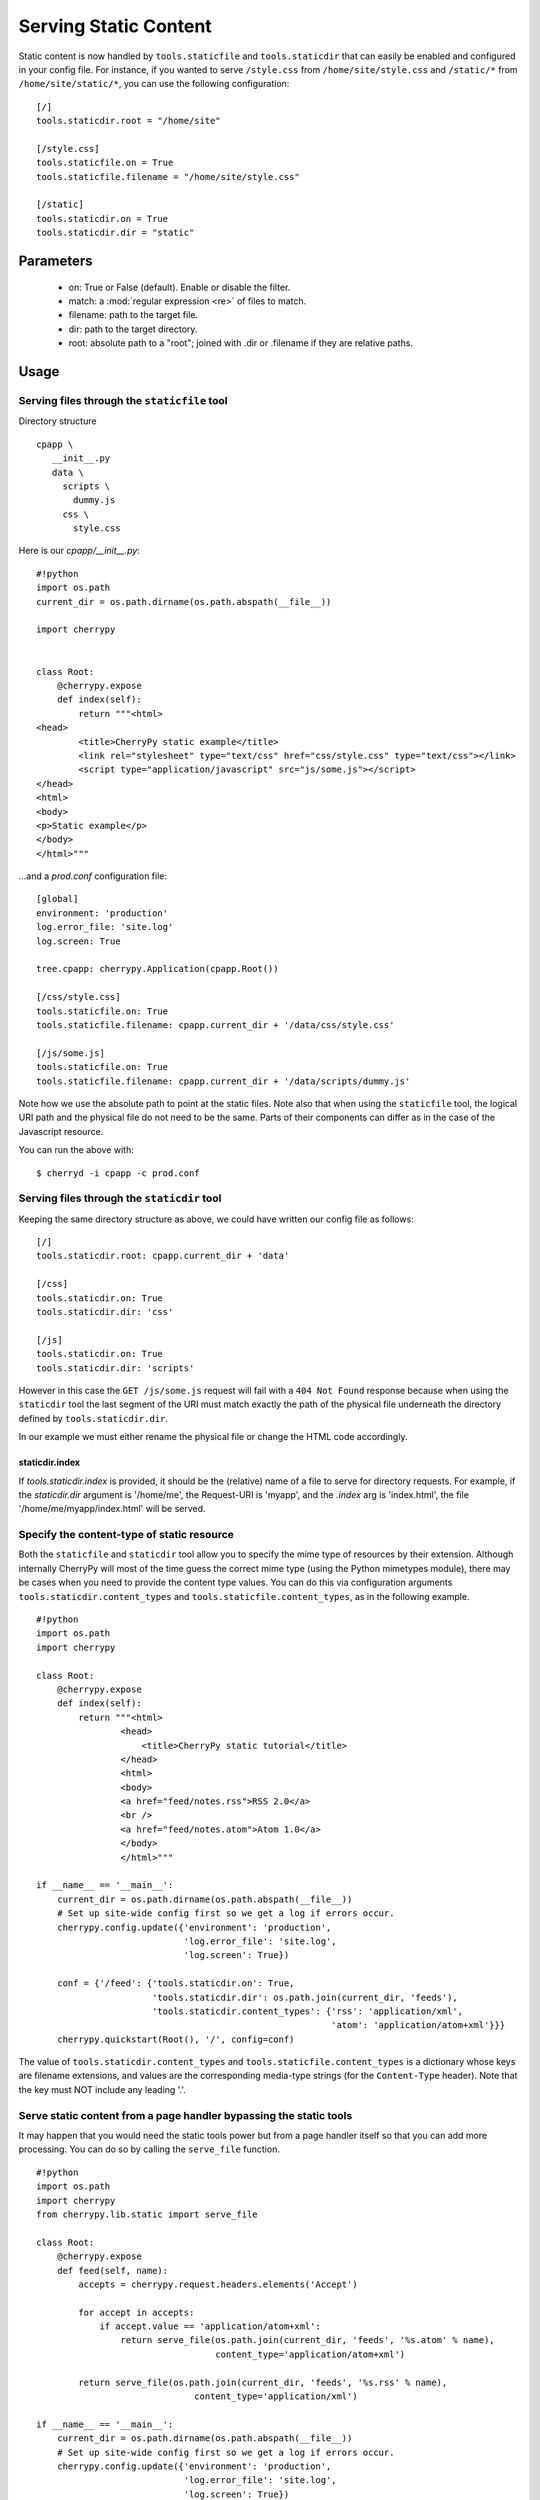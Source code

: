 Serving Static Content
**********************

Static content is now handled by ``tools.staticfile`` and ``tools.staticdir`` that can easily be enabled and configured in your config file. For instance, if you wanted to serve ``/style.css`` from ``/home/site/style.css`` and ``/static/*`` from ``/home/site/static/*``, you can use the following configuration:

::

    [/]
    tools.staticdir.root = "/home/site"
    
    [/style.css]
    tools.staticfile.on = True
    tools.staticfile.filename = "/home/site/style.css"
    
    [/static]
    tools.staticdir.on = True
    tools.staticdir.dir = "static"


Parameters
==========

 * on: True or False (default). Enable or disable the filter.
 * match: a :mod:`regular expression <re>` of files to match.
 * filename: path to the target file.
 * dir: path to the target directory.
 * root: absolute path to a "root"; joined with .dir or .filename if they are relative paths.

Usage
=====

Serving files through the ``staticfile`` tool
---------------------------------------------

Directory structure
::

    cpapp \
       __init__.py
       data \
         scripts \
           dummy.js
         css \
           style.css


Here is our `cpapp/__init__.py`:
::

    #!python
    import os.path
    current_dir = os.path.dirname(os.path.abspath(__file__))
    
    import cherrypy
    
    
    class Root:
        @cherrypy.expose
        def index(self):
            return """<html>
    <head>
            <title>CherryPy static example</title>
            <link rel="stylesheet" type="text/css" href="css/style.css" type="text/css"></link>
            <script type="application/javascript" src="js/some.js"></script>
    </head>
    <html>
    <body>
    <p>Static example</p>
    </body>
    </html>"""


...and a `prod.conf` configuration file:

::

    [global]
    environment: 'production'
    log.error_file: 'site.log'
    log.screen: True
    
    tree.cpapp: cherrypy.Application(cpapp.Root())
    
    [/css/style.css]
    tools.staticfile.on: True
    tools.staticfile.filename: cpapp.current_dir + '/data/css/style.css'
    
    [/js/some.js]
    tools.staticfile.on: True
    tools.staticfile.filename: cpapp.current_dir + '/data/scripts/dummy.js'


Note how we use the absolute path to point at the static files. Note also that when using the ``staticfile`` tool, the logical URI path and the physical file do not need to be the same. Parts of their components can differ as in the case of the Javascript resource.

You can run the above with:

::

    $ cherryd -i cpapp -c prod.conf


Serving files through the ``staticdir`` tool
--------------------------------------------

Keeping the same directory structure as above, we could have written our config file as follows:

::

    [/]
    tools.staticdir.root: cpapp.current_dir + 'data'
    
    [/css]
    tools.staticdir.on: True
    tools.staticdir.dir: 'css'
    
    [/js]
    tools.staticdir.on: True
    tools.staticdir.dir: 'scripts'


However in this case the ``GET /js/some.js`` request will fail with a ``404 Not Found`` response because when using the ``staticdir`` tool the last segment of the URI must match exactly the path of the physical file underneath the directory defined by ``tools.staticdir.dir``.

In our example we must either rename the physical file or change the HTML code accordingly.

staticdir.index
^^^^^^^^^^^^^^^

If `tools.staticdir.index` is provided, it should be the (relative) name of a file to serve for directory requests. For example, if the `staticdir.dir` argument is '/home/me', the Request-URI is 'myapp', and the `.index` arg is 'index.html', the file '/home/me/myapp/index.html' will be served.

Specify the content-type of static resource
-------------------------------------------

Both the ``staticfile`` and ``staticdir`` tool allow you to specify the mime type of resources by their extension.
Although internally CherryPy will most of the time guess the correct mime type (using the Python mimetypes module),
there may be cases when you need to provide the content type values.  You can do this via configuration arguments
``tools.staticdir.content_types`` and ``tools.staticfile.content_types``, as in the following example.

::

    #!python
    import os.path
    import cherrypy
    
    class Root:
        @cherrypy.expose
        def index(self):
            return """<html>
                    <head>
                        <title>CherryPy static tutorial</title>
                    </head>
                    <html>
                    <body>
                    <a href="feed/notes.rss">RSS 2.0</a>
                    <br />
                    <a href="feed/notes.atom">Atom 1.0</a>
                    </body>
                    </html>"""
    
    if __name__ == '__main__':
        current_dir = os.path.dirname(os.path.abspath(__file__))
        # Set up site-wide config first so we get a log if errors occur.
        cherrypy.config.update({'environment': 'production',
                                'log.error_file': 'site.log',
                                'log.screen': True})
    
        conf = {'/feed': {'tools.staticdir.on': True,
                          'tools.staticdir.dir': os.path.join(current_dir, 'feeds'),
                          'tools.staticdir.content_types': {'rss': 'application/xml',
                                                            'atom': 'application/atom+xml'}}}
        cherrypy.quickstart(Root(), '/', config=conf)


The value of ``tools.staticdir.content_types`` and ``tools.staticfile.content_types``
is a dictionary whose keys are filename extensions, and values are the corresponding
media-type strings (for the ``Content-Type`` header). Note that the key must NOT include any leading '.'.

Serve static content from a page handler bypassing the static tools
-------------------------------------------------------------------

It may happen that you would need the static tools power but from a page handler itself so that you can add more processing. You can do so by calling the ``serve_file`` function.

::

    #!python
    import os.path
    import cherrypy
    from cherrypy.lib.static import serve_file
    
    class Root:
        @cherrypy.expose
        def feed(self, name):
            accepts = cherrypy.request.headers.elements('Accept')
    
            for accept in accepts:
                if accept.value == 'application/atom+xml':
                    return serve_file(os.path.join(current_dir, 'feeds', '%s.atom' % name),
                                      content_type='application/atom+xml')
    
            return serve_file(os.path.join(current_dir, 'feeds', '%s.rss' % name),
                                  content_type='application/xml')
    
    if __name__ == '__main__':
        current_dir = os.path.dirname(os.path.abspath(__file__))
        # Set up site-wide config first so we get a log if errors occur.
        cherrypy.config.update({'environment': 'production',
                                'log.error_file': 'site.log',
                                'log.screen': True})
        cherrypy.quickstart(Root(), '/')


In this example we rely on the Accept header of the HTTP request to tell us which content type is supported by the client. If it can process the Atom content type then we serve the Atom resource, otherwise we serve the RSS one.

In any case by using the serve_file function we benefit from the CherryPy internal processing of the request in regards of HTTP headers such as If-Modified-Since. In fact the static tools use the serve_file function.

Troubleshooting staticdir
=========================

When using staticdir, "root" and "dir" are concatenated using ``os.path.join``. So if you're having problems, try ``os.path.join(root, dir)`` in an interactive interpreter and make sure you at least get a valid, absolute path. Remember, you don't have to use "root" at all if you don't want to; just make "dir" an absolute path. If root + dir is not absolute, an error will be raised asking you to make it absolute. CherryPy doesn't make any assumptions about where your project files are, nor can it trust the current working directory, since that may change or not be under your control depending on your deployment environment.

Once root and dir are joined, the final file is found by ``os.path.join``'ing a ''branch''. The branch is pulled from the current request's URL like this:

::

    http://www2.mydomain.org/vhost /path/to/my/approot /path/to/section / path/to/actual/file.jpg
    |                            | |                 | |              |   |                     |
    +----------- base -----------+ +-- script_name --+ +-- section ---+   +------ branch -------+


The 'base' is the value of the 'Host' request header (unless changed by tools.proxy). The 'script_name' is where you mounted your app root. The 'section' is what part of the remaining URL to ''ignore''; that is, none of its path atoms need to map to filesystem folders. It should exactly match the section header in your application config file where you defined 'tools.staticdir.dir'. In this example, your application config file should have:

::

    [/]
    tools.staticdir.root = '/home/me/testproj'
    
    [/path/to/section]
    tools.staticdir.dir = 'images/jpegs'


Note that the section must start with a slash, but not end with one. And in order for ``os.path.join`` to work on root + dir, our 'images' value neither starts nor ends with a slash. Also note that the values of "root" and "dir" need not have ''anything'' to do with any part of the URL; they are OS path components only. Only the section header needs to match a portion of the URL.

Now we're finally ready to slice off the part of the URL that is our ''branch'' and add it to root + dir. So our final example will try to open the following file:

::

                             root        +      dir      +          branch
    >>> os.path.join('/home/me/testproj', 'images/jpegs', 'path/to/actual/file.jpg')
    '/home/me/testproj/images/jpegs/path/to/actual/file.jpg'


Forming URLs
============

Creating links to static content is the inverse of the above. If you want to serve the file:

::

    /home/me/testproj/images/jpegs/path/to/actual/file.jpg


...you have a choice about where to split up the full path into root, dir, and branch. Remember, the 'root' value only exists to save typing; you could use absolute paths for all "dir" values. So if you're serving multiple static directories, find the common root to them all and use that for your "root" value. For example, instead of this:

::

    [/images]
    tools.staticdir.dir = "/usr/home/me/app/static/images"
    
    [/styles]
    tools.staticdir.dir = "/usr/home/me/app/static/css"
    
    [/scripts]
    tools.staticdir.dir = "/usr/home/me/app/static/js"


...write:

::

    [/]
    tools.staticdir.root = "/usr/home/me/app/static"
    
    [/images]
    tools.staticdir.dir = "images"
    
    [/styles]
    tools.staticdir.dir = "css"
    
    [/scripts]
    tools.staticdir.dir = "js"


Regardless of where you split "root" from "dir", the remainder of the OS path will be the "branch". Assuming the config above, our example branch would then be "jpegs/path/to/actual/file.jpg". Add the branch to the section name where you defined "dir", and use that for your URL. Even better, pass it to ``cherrypy.url()`` (which prepends base and script_name) and emit ''that''.

::

                      section     +                branch
    >>> cherrypy.url('/images' + '/' + 'jpegs/path/to/actual/file.jpg')
    http://www2.mydomain.org/vhost/path/to/my/approot/images/jpegs/path/to/actual/file.jpg

